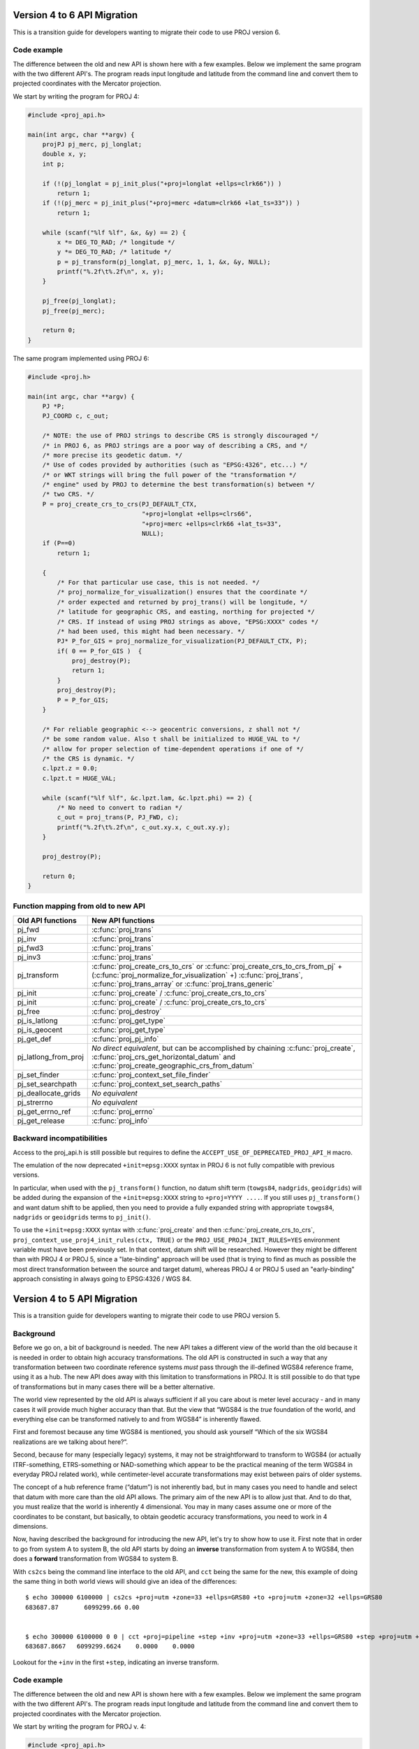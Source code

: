 .. _API_migration:

================================================================================
Version 4 to 6 API Migration
================================================================================

This is a transition guide for developers wanting to migrate their code to use
PROJ version 6.

Code example
###############################################################################

The difference between the old and new API is shown here with a few examples. Below
we implement the same program with the two different API's. The program reads
input longitude and latitude from the command line and convert them to
projected coordinates with the Mercator projection.

We start by writing the program for PROJ 4:

.. code-block:: C

    #include <proj_api.h>

    main(int argc, char **argv) {
        projPJ pj_merc, pj_longlat;
        double x, y;
        int p;

        if (!(pj_longlat = pj_init_plus("+proj=longlat +ellps=clrk66")) )
            return 1;
        if (!(pj_merc = pj_init_plus("+proj=merc +datum=clrk66 +lat_ts=33")) )
            return 1;

        while (scanf("%lf %lf", &x, &y) == 2) {
            x *= DEG_TO_RAD; /* longitude */
            y *= DEG_TO_RAD; /* latitude */
            p = pj_transform(pj_longlat, pj_merc, 1, 1, &x, &y, NULL);
            printf("%.2f\t%.2f\n", x, y);
        }

        pj_free(pj_longlat);
        pj_free(pj_merc);

        return 0;
    }

The same program implemented using PROJ 6:

.. code-block:: C

    #include <proj.h>

    main(int argc, char **argv) {
        PJ *P;
        PJ_COORD c, c_out;

        /* NOTE: the use of PROJ strings to describe CRS is strongly discouraged */
        /* in PROJ 6, as PROJ strings are a poor way of describing a CRS, and */
        /* more precise its geodetic datum. */
        /* Use of codes provided by authorities (such as "EPSG:4326", etc...) */
        /* or WKT strings will bring the full power of the "transformation */
        /* engine" used by PROJ to determine the best transformation(s) between */
        /* two CRS. */
        P = proj_create_crs_to_crs(PJ_DEFAULT_CTX,
                                   "+proj=longlat +ellps=clrs66",
                                   "+proj=merc +ellps=clrk66 +lat_ts=33",
                                   NULL);
        if (P==0)
            return 1;

        {
            /* For that particular use case, this is not needed. */
            /* proj_normalize_for_visualization() ensures that the coordinate */
            /* order expected and returned by proj_trans() will be longitude, */
            /* latitude for geographic CRS, and easting, northing for projected */
            /* CRS. If instead of using PROJ strings as above, "EPSG:XXXX" codes */
            /* had been used, this might had been necessary. */
            PJ* P_for_GIS = proj_normalize_for_visualization(PJ_DEFAULT_CTX, P);
            if( 0 == P_for_GIS )  {
                proj_destroy(P);
                return 1;
            }
            proj_destroy(P);
            P = P_for_GIS;
        }

        /* For reliable geographic <--> geocentric conversions, z shall not */
        /* be some random value. Also t shall be initialized to HUGE_VAL to */
        /* allow for proper selection of time-dependent operations if one of */
        /* the CRS is dynamic. */
        c.lpzt.z = 0.0;
        c.lpzt.t = HUGE_VAL;

        while (scanf("%lf %lf", &c.lpzt.lam, &c.lpzt.phi) == 2) {
            /* No need to convert to radian */
            c_out = proj_trans(P, PJ_FWD, c);
            printf("%.2f\t%.2f\n", c_out.xy.x, c_out.xy.y);
        }

        proj_destroy(P);

        return 0;
    }


Function mapping from old to new API
###############################################################################

+---------------------------------------+-------------------------------------------------+
| Old API functions                     | New API functions                               |
+=======================================+=================================================+
| pj_fwd                                | :c:func:`proj_trans`                            |
+---------------------------------------+-------------------------------------------------+
| pj_inv                                | :c:func:`proj_trans`                            |
+---------------------------------------+-------------------------------------------------+
| pj_fwd3                               | :c:func:`proj_trans`                            |
+---------------------------------------+-------------------------------------------------+
| pj_inv3                               | :c:func:`proj_trans`                            |
+---------------------------------------+-------------------------------------------------+
| pj_transform                          | :c:func:`proj_create_crs_to_crs`                |
|                                       | or :c:func:`proj_create_crs_to_crs_from_pj` +   |
|                                       | (:c:func:`proj_normalize_for_visualization` +)  |
|                                       | :c:func:`proj_trans`,                           |
|                                       | :c:func:`proj_trans_array` or                   |
|                                       | :c:func:`proj_trans_generic`                    |
+---------------------------------------+-------------------------------------------------+
| pj_init                               | :c:func:`proj_create` /                         |
|                                       | :c:func:`proj_create_crs_to_crs`                |
+---------------------------------------+-------------------------------------------------+
| pj_init                               | :c:func:`proj_create` /                         |
|                                       | :c:func:`proj_create_crs_to_crs`                |
+---------------------------------------+-------------------------------------------------+
| pj_free                               | :c:func:`proj_destroy`                          |
+---------------------------------------+-------------------------------------------------+
| pj_is_latlong                         | :c:func:`proj_get_type`                         |
+---------------------------------------+-------------------------------------------------+
| pj_is_geocent                         | :c:func:`proj_get_type`                         |
+---------------------------------------+-------------------------------------------------+
| pj_get_def                            | :c:func:`proj_pj_info`                          |
+---------------------------------------+-------------------------------------------------+
| pj_latlong_from_proj                  | *No direct equivalent*, but can be accomplished |
|                                       | by chaining :c:func:`proj_create`,              |
|                                       | :c:func:`proj_crs_get_horizontal_datum` and     |
|                                       | :c:func:`proj_create_geographic_crs_from_datum` |
+---------------------------------------+-------------------------------------------------+
| pj_set_finder                         | :c:func:`proj_context_set_file_finder`          |
+---------------------------------------+-------------------------------------------------+
| pj_set_searchpath                     | :c:func:`proj_context_set_search_paths`         |
+---------------------------------------+-------------------------------------------------+
| pj_deallocate_grids                   | *No equivalent*                                 |
+---------------------------------------+-------------------------------------------------+
| pj_strerrno                           | *No equivalent*                                 |
+---------------------------------------+-------------------------------------------------+
| pj_get_errno_ref                      | :c:func:`proj_errno`                            |
+---------------------------------------+-------------------------------------------------+
| pj_get_release                        | :c:func:`proj_info`                             |
+---------------------------------------+-------------------------------------------------+


Backward incompatibilities
###############################################################################

Access to the proj_api.h is still possible but requires to define the
``ACCEPT_USE_OF_DEPRECATED_PROJ_API_H`` macro.

The emulation of the now deprecated ``+init=epsg:XXXX`` syntax in PROJ 6 is not
fully compatible with previous versions.

In particular, when used with the ``pj_transform()`` function, no datum shift term
(``towgs84``, ``nadgrids``, ``geoidgrids``) will be added during the expansion of the
``+init=epsg:XXXX`` string to ``+proj=YYYY ....``. If you still uses ``pj_transform()``
and want datum shift to be applied, then you need to provide a fully expanded
string with appropriate ``towgs84``, ``nadgrids`` or ``geoidgrids`` terms to ``pj_init()``.

To use the ``+init=epsg:XXXX`` syntax with :c:func:`proj_create` and then
:c:func:`proj_create_crs_to_crs`, ``proj_context_use_proj4_init_rules(ctx, TRUE)``
or the ``PROJ_USE_PROJ4_INIT_RULES=YES`` environment variable must have been
previously set. In that context, datum shift will be researched. However they
might be different than with PROJ 4 or PROJ 5, since a "late-binding" approach
will be used (that is trying to find as much as possible the most direct
transformation between the source and target datum), whereas PROJ 4 or PROJ 5
used an "early-binding" approach consisting in always going to EPSG:4326 / WGS 84.

================================================================================
Version 4 to 5 API Migration
================================================================================

This is a transition guide for developers wanting to migrate their code to use
PROJ version 5.


Background
###############################################################################

Before we go on, a bit of background is needed. The new API takes a different
view of the world than the old because it is needed in order to obtain high
accuracy transformations. The old API is constructed in such a way that any transformation
between two coordinate reference systems *must* pass through the ill-defined
WGS84 reference frame, using it as a hub. The new API does away with this limitation to
transformations in PROJ. It is still possible to do that type of transformations
but in many cases there will be a better alternative.

The world view represented by the old API is always sufficient if all you care about is
meter level accuracy - and in many cases it will provide much higher accuracy
than that. But the view that “WGS84 is the *true* foundation of the world, and
everything else can be transformed natively to and from WGS84” is inherently flawed.

First and foremost because any time WGS84 is mentioned, you should ask yourself
“Which of the six WGS84 realizations are we talking about here?”.

Second, because for many (especially legacy) systems, it may not be straightforward
to transform to WGS84 (or actually ITRF-something, ETRS-something or NAD-something
which appear to be the practical meaning of the term WGS84 in everyday PROJ related
work), while centimeter-level accurate transformations may exist between pairs of
older systems.

The concept of a hub reference frame (“datum”) is not inherently bad, but in many
cases you need to handle and select that datum with more care than the old API allows.
The primary aim of the new API is to allow just that. And to do that, you must realize
that the world is inherently 4 dimensional. You may in many cases assume one or more of
the coordinates to be constant, but basically, to obtain geodetic accuracy transformations,
you need to work in 4 dimensions.

Now, having described the background for introducing the new API, let's try to show
how to use it. First note that in order to go from system A to system B, the old API
starts by doing an **inverse** transformation from system A to WGS84, then does a
**forward** transformation from WGS84 to system B.

With ``cs2cs`` being the command line interface to the old API, and ``cct`` being the same
for the new, this example of doing the same thing in both world views will should give
an idea of the differences:

::

    $ echo 300000 6100000 | cs2cs +proj=utm +zone=33 +ellps=GRS80 +to +proj=utm +zone=32 +ellps=GRS80
    683687.87       6099299.66 0.00


    $ echo 300000 6100000 0 0 | cct +proj=pipeline +step +inv +proj=utm +zone=33 +ellps=GRS80 +step +proj=utm +zone=32 +ellps=GRS80
    683687.8667   6099299.6624    0.0000    0.0000

Lookout for the ``+inv`` in the first ``+step``, indicating an inverse transform.


Code example
###############################################################################

The difference between the old and new API is shown here with a few examples. Below
we implement the same program with the two different API's. The program reads
input longitude and latitude from the command line and convert them to
projected coordinates with the Mercator projection.

We start by writing the program for PROJ v. 4:

.. code-block:: C

    #include <proj_api.h>

    main(int argc, char **argv) {
        projPJ pj_merc, pj_longlat;
        double x, y;

        if (!(pj_longlat = pj_init_plus("+proj=longlat +ellps=clrk66")) )
            return 1;
        if (!(pj_merc = pj_init_plus("+proj=merc +ellps=clrk66 +lat_ts=33")) )
            return 1;

        while (scanf("%lf %lf", &x, &y) == 2) {
            x *= DEG_TO_RAD; /* longitude */
            y *= DEG_TO_RAD; /* latitude */
            p = pj_transform(pj_longlat, pj_merc, 1, 1, &x, &y, NULL );
            printf("%.2f\t%.2f\n", x, y);
        }

        pj_free(pj_longlat);
        pj_free(pj_merc);

        return 0;
    }

The same program implemented using PROJ v. 5:

.. code-block:: C

    #include <proj.h>

    main(int argc, char **argv) {
        PJ *P;
        PJ_COORD c;

        P = proj_create(PJ_DEFAULT_CTX, "+proj=merc +ellps=clrk66 +lat_ts=33");
        if (P==0)
            return 1;

        while (scanf("%lf %lf", &c.lp.lam, &c.lp.phi) == 2) {
            c.lp.lam = proj_torad(c.lp.lam);
            c.lp.phi = proj_torad(c.lp.phi);
            c = proj_trans(P, PJ_FWD, c);
            printf("%.2f\t%.2f\n", c.xy.x, c.xy.y);
        }

        proj_destroy(P);
    }

Looking at the two different programs, there's a few immediate
differences that catches the eye. First off, the included header file describing
the API has changed from ``proj_api.h`` to simply ``proj.h``. All functions in ``proj.h``
belongs to the ``proj_`` namespace.

With the new API also comes new datatypes. E.g. the transformation object ``projPJ``
which has been changed to a pointer of type ``PJ``. This is done to highlight the
actual nature of the object, instead of hiding it away behind a typedef. New data
types for handling coordinates have also been introduced. In the above example we
use the ``PJ_COORD``, which is a union of various types. The benefit of this is that
it is possible to use the various structs in the union to communicate what state
the data is in at different points in the program. For instance as in the above
example where the coordinate is read from STDIN as a geodetic coordinate,
communicated to the reader of the code by using the ``c.lp`` struct.
After it has been projected we print it to STDOUT by accessing the individual
elements in ``c.xy`` to illustrate that the coordinate is now in projected space.
Data types are prefixed with `PJ_`.

The final, and perhaps biggest, change is that the fundamental concept of
transformations in PROJ are now handled in a single transformation object (``PJ``)
and not by stating the source and destination systems as previously. It is of
course still possible to do just that, but the transformation object now
captures the whole transformation from source to destination in one. In the
example with the old API the source system is described as
``+proj=latlon +ellps=clrk66`` and the destination system is described as
``+proj=merc +ellps=clrk66 +lat_ts=33``. Since the Mercator projection accepts
geodetic coordinates as its input, the description of the source in this case
is superfluous. We use that to our advantage in the new API and simply state
the destination. This is simple at a glance, but is actually a big conceptual
change. We are now focused on the path between two systems instead of what the
source and destination systems are.

Function mapping from old to new API
###############################################################################

+---------------------------------------+---------------------------------------+
| Old API functions                     | New API functions                     |
+=======================================+=======================================+
| pj_fwd                                | :c:func:`proj_trans`                  |
+---------------------------------------+---------------------------------------+
| pj_inv                                | :c:func:`proj_trans`                  |
+---------------------------------------+---------------------------------------+
| pj_fwd3                               | :c:func:`proj_trans`                  |
+---------------------------------------+---------------------------------------+
| pj_inv3                               | :c:func:`proj_trans`                  |
+---------------------------------------+---------------------------------------+
| pj_transform                          | proj_trans_array or proj_trans_generic|
+---------------------------------------+---------------------------------------+
| pj_init                               | :c:func:`proj_create`                 |
+---------------------------------------+---------------------------------------+
| pj_init_plus                          | :c:func:`proj_create`                 |
+---------------------------------------+---------------------------------------+
| pj_free                               | :c:func:`proj_destroy`                |
+---------------------------------------+---------------------------------------+
| pj_is_latlong                         | :c:func:`proj_angular_output`         |
+---------------------------------------+---------------------------------------+
| pj_is_geocent                         | :c:func:`proj_angular_output`         |
+---------------------------------------+---------------------------------------+
| pj_get_def                            | :c:func:`proj_pj_info`                |
+---------------------------------------+---------------------------------------+
| pj_latlong_from_proj                  | *No equivalent*                       |
+---------------------------------------+---------------------------------------+
| pj_set_finder                         | *No equivalent*                       |
+---------------------------------------+---------------------------------------+
| pj_set_searchpath                     | *No equivalent*                       |
+---------------------------------------+---------------------------------------+
| pj_deallocate_grids                   | *No equivalent*                       |
+---------------------------------------+---------------------------------------+
| pj_strerrno                           | *No equivalent*                       |
+---------------------------------------+---------------------------------------+
| pj_get_errno_ref                      | :c:func:`proj_errno`                  |
+---------------------------------------+---------------------------------------+
| pj_get_release                        | :c:func:`proj_info`                   |
+---------------------------------------+---------------------------------------+
